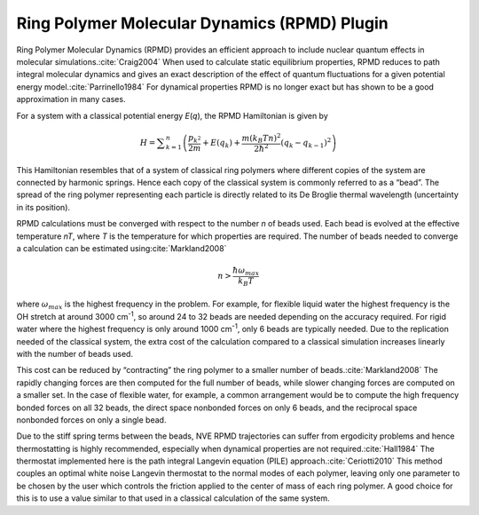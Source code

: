 .. _ring-polymer-molecular-dynamics-plugin:

Ring Polymer Molecular Dynamics (RPMD) Plugin
#############################################

Ring Polymer Molecular Dynamics (RPMD) provides an efficient approach to include
nuclear quantum effects in molecular simulations.\ :cite:`Craig2004`  When
used to calculate static equilibrium properties, RPMD reduces to path integral
molecular dynamics and gives an exact description of the effect of quantum
fluctuations for a given potential energy model.\ :cite:`Parrinello1984`  For
dynamical properties RPMD is no longer exact but has shown to be a good
approximation in many cases.

For a system with a classical potential energy *E*\ (\ *q*\ ), the RPMD
Hamiltonian is given by


.. math::
   H=\sum _{k=1}^{n}\left(\frac{{p}_{{k}^{2}}}{2m}+E({q}_{k})+\frac{m({k}_{B}Tn)^{2}}{2\hbar^{2}}({q}_{k}-{q}_{k-1})^{2}\right)


This Hamiltonian resembles that of a system of classical ring polymers where
different copies of the system are connected by harmonic springs.  Hence each
copy of the classical system is commonly referred to as a “bead”.  The spread of
the ring polymer representing each particle is directly related to its De
Broglie thermal wavelength (uncertainty in its position).

RPMD calculations must be converged with respect to the number *n* of beads
used.  Each bead is evolved at the effective temperature *nT*\ , where *T*
is the temperature for which properties are required.  The number of beads
needed to converge a calculation can be estimated using\ :cite:`Markland2008`


.. math::
   n>\frac{\hbar\omega_{max}}{{k}_{B}T}


where :math:`\omega_{max}` is the highest frequency in the problem.  For example, for
flexible liquid water the highest frequency is the OH stretch at around 3000
cm\ :sup:`-1`\ , so around 24 to 32 beads are needed depending on the accuracy
required.  For rigid water where the highest frequency is only around 1000
cm\ :sup:`-1`\ , only 6 beads are typically needed.  Due to the replication needed
of the classical system, the extra cost of the calculation compared to a
classical simulation increases linearly with the number of beads used.

This cost can be reduced by “contracting” the ring polymer to a smaller number
of beads.\ :cite:`Markland2008`  The rapidly changing forces are then computed
for the full number of beads, while slower changing forces are computed on a
smaller set.  In the case of flexible water, for example, a common arrangement
would be to compute the high frequency bonded forces on all 32 beads, the direct
space nonbonded forces on only 6 beads, and the reciprocal space nonbonded
forces on only a single bead.

Due to the stiff spring terms between the beads, NVE RPMD trajectories can
suffer from ergodicity problems and hence thermostatting is highly recommended,
especially when dynamical properties are not required.\ :cite:`Hall1984`  The
thermostat implemented here is the path integral Langevin equation (PILE)
approach.\ :cite:`Ceriotti2010`  This method couples an optimal white noise
Langevin thermostat to the normal modes of each polymer, leaving only one
parameter to be chosen by the user which controls the friction applied to the
center of mass of each ring polymer.  A good choice for this is to use a value
similar to that used in a classical calculation of the same system.

